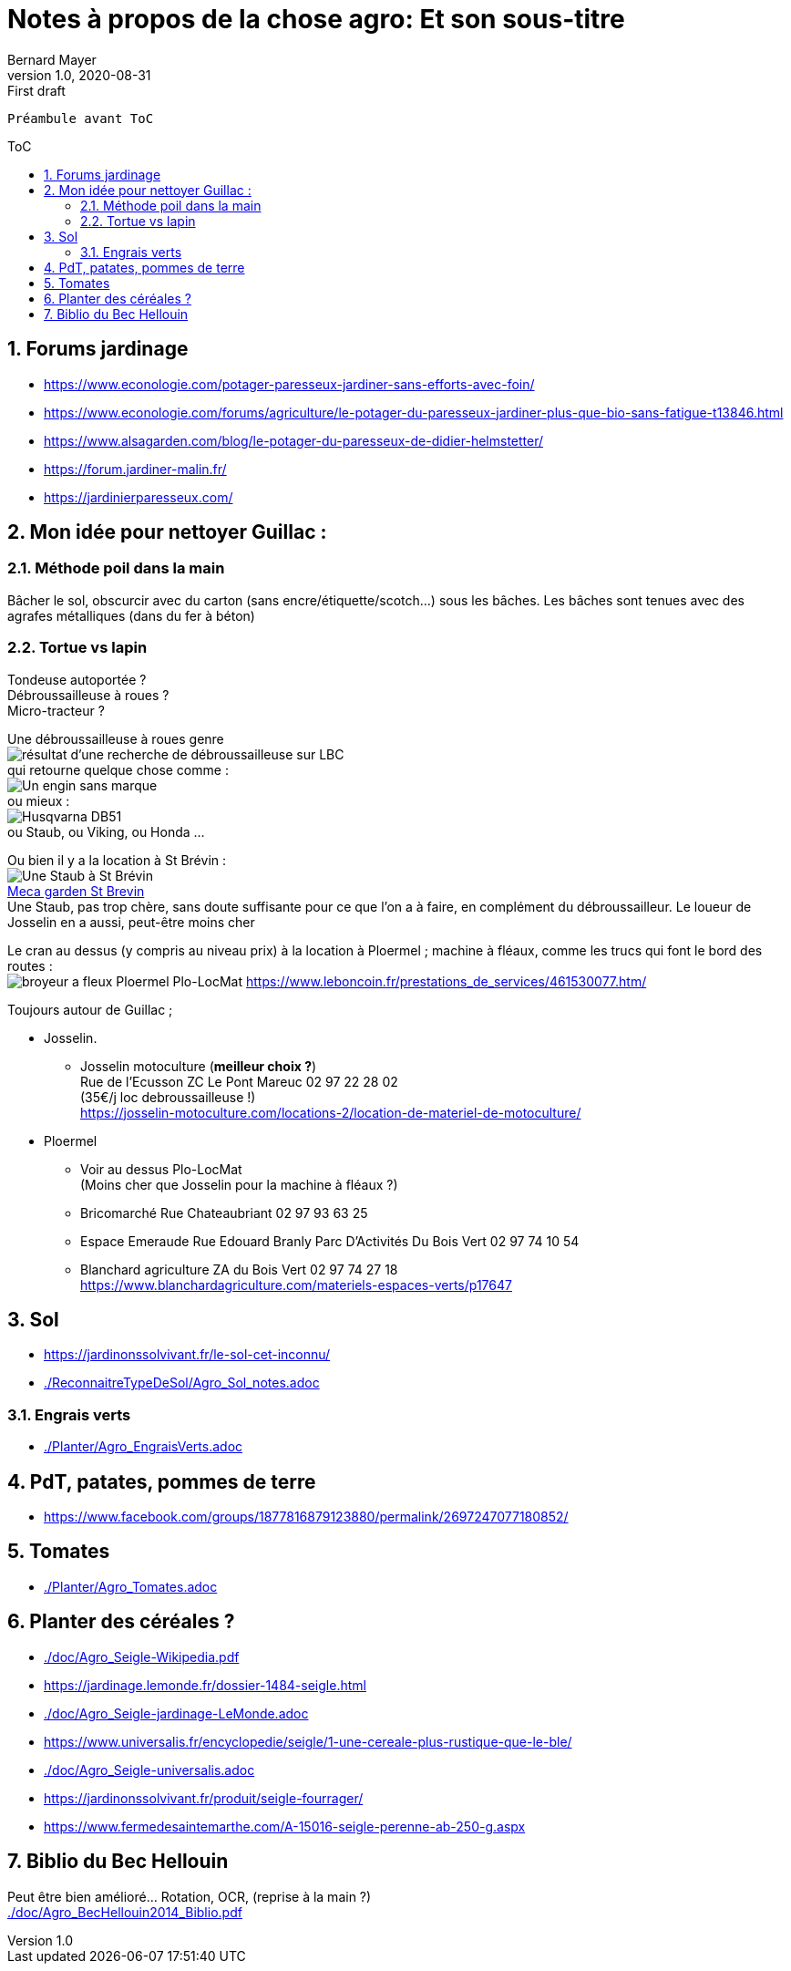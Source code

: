 = Notes à propos de la chose agro: Et son sous-titre
Bernard Mayer
v1.0, 2020-08-31: First draft
:source-highlighter: coderay
:sectnums:
:toc: preamble
:toclevels: 4
:toc-title: ToC
// Permet que la ToC soit numerotee
:numbered:
:imagesdir: ./img
// :imagedir: ./MOS_Modelisation_UserCode-img

:ldquo: &laquo;&nbsp;
:rdquo: &nbsp;&raquo;

:keywords: Resilience Agro
:description: Je ne sait pas encore ce \
    que je vais écrire ici...
    
----
Préambule avant ToC
----


// ---------------------------------------------------

== Forums jardinage
* link:https://www.econologie.com/potager-paresseux-jardiner-sans-efforts-avec-foin/[https://www.econologie.com/potager-paresseux-jardiner-sans-efforts-avec-foin/]
* link:https://www.econologie.com/forums/agriculture/le-potager-du-paresseux-jardiner-plus-que-bio-sans-fatigue-t13846.html[https://www.econologie.com/forums/agriculture/le-potager-du-paresseux-jardiner-plus-que-bio-sans-fatigue-t13846.html]
* link:https://www.alsagarden.com/blog/le-potager-du-paresseux-de-didier-helmstetter/[https://www.alsagarden.com/blog/le-potager-du-paresseux-de-didier-helmstetter/]
* link:https://forum.jardiner-malin.fr/[https://forum.jardiner-malin.fr/]
* link:https://jardinierparesseux.com/[https://jardinierparesseux.com/]

== Mon idée pour nettoyer Guillac :
=== Méthode poil dans la main
Bâcher le sol, obscurcir avec du carton (sans encre/étiquette/scotch...) sous les bâches. Les bâches sont tenues avec des agrafes métalliques (dans du fer à béton)

=== Tortue vs lapin
Tondeuse autoportée ? +
Débroussailleuse à roues ? +
Micro-tracteur ? +

Une débroussailleuse à roues genre +
image:debroussailleuses_rechercheLBC.png[résultat d'une recherche de débroussailleuse sur LBC, pour 44 et 56] +
qui retourne quelque chose comme : +
image:debroussailleuses_noName.png[Un engin sans marque] +
ou mieux : +
image:debroussailleuses_HusqvarnaDB51.png[Husqvarna DB51] +
ou Staub, ou Viking, ou Honda ...

Ou bien il y a la location à St Brévin : +
image:debroussailleuses_LocStBrevin.png[Une Staub à St Brévin] +
link:https://www.leboncoin.fr/jardinage/1801833644.htm/[Meca garden St Brevin] +
Une Staub, pas trop chère, sans doute suffisante pour ce que l'on a à faire, en complément du débroussailleur. Le loueur de Josselin en a aussi, peut-être moins cher +

Le cran au dessus (y compris au niveau prix) à la location à Ploermel ; machine à fléaux, comme les trucs qui font le bord des routes : +
image:debroussailleuses_BroyeurAFleaux-Ploermel.png[broyeur a fleux Ploermel Plo-LocMat]
link:https://www.leboncoin.fr/prestations_de_services/461530077.htm/[]

Toujours autour de Guillac ;

- Josselin.
* Josselin motoculture (*meilleur choix ?*) +
Rue de l’Ecusson ZC Le Pont Mareuc 02 97 22 28 02 +
(35€/j loc debroussailleuse !) +
https://josselin-motoculture.com/locations-2/location-de-materiel-de-motoculture/
- Ploermel
* Voir au dessus Plo-LocMat +
(Moins cher que Josselin pour la machine à fléaux ?)
* Bricomarché Rue Chateaubriant  02 97 93 63 25
* Espace Emeraude Rue Edouard Branly Parc D'Activités Du Bois Vert 02 97 74 10 54
* Blanchard agriculture ZA du Bois Vert 02 97 74 27 18 +
https://www.blanchardagriculture.com/materiels-espaces-verts/p17647

== Sol
* link:https://jardinonssolvivant.fr/le-sol-cet-inconnu/[]
* link:./ReconnaitreTypeDeSol/Agro_Sol_notes.adoc[]

=== Engrais verts
* link:./Planter/Agro_EngraisVerts.adoc[]

== PdT, patates, pommes de terre
* link:https://www.facebook.com/groups/1877816879123880/permalink/2697247077180852/[]

== Tomates
* link:./Planter/Agro_Tomates.adoc[]

== Planter des céréales ?
* link:./doc/Agro_Seigle-Wikipedia.pdf[]
* link:https://jardinage.lemonde.fr/dossier-1484-seigle.html[] 
* link:./doc/Agro_Seigle-jardinage-LeMonde.adoc[]
* link:https://www.universalis.fr/encyclopedie/seigle/1-une-cereale-plus-rustique-que-le-ble/[] 
* link:./doc/Agro_Seigle-universalis.adoc[]
* link:https://jardinonssolvivant.fr/produit/seigle-fourrager/[]
* link:https://www.fermedesaintemarthe.com/A-15016-seigle-perenne-ab-250-g.aspx[]


== Biblio du Bec Hellouin
Peut être bien amélioré... Rotation, OCR, (reprise à la main ?) +
link:./doc/Agro_BecHellouin2014_Biblio.pdf[]


